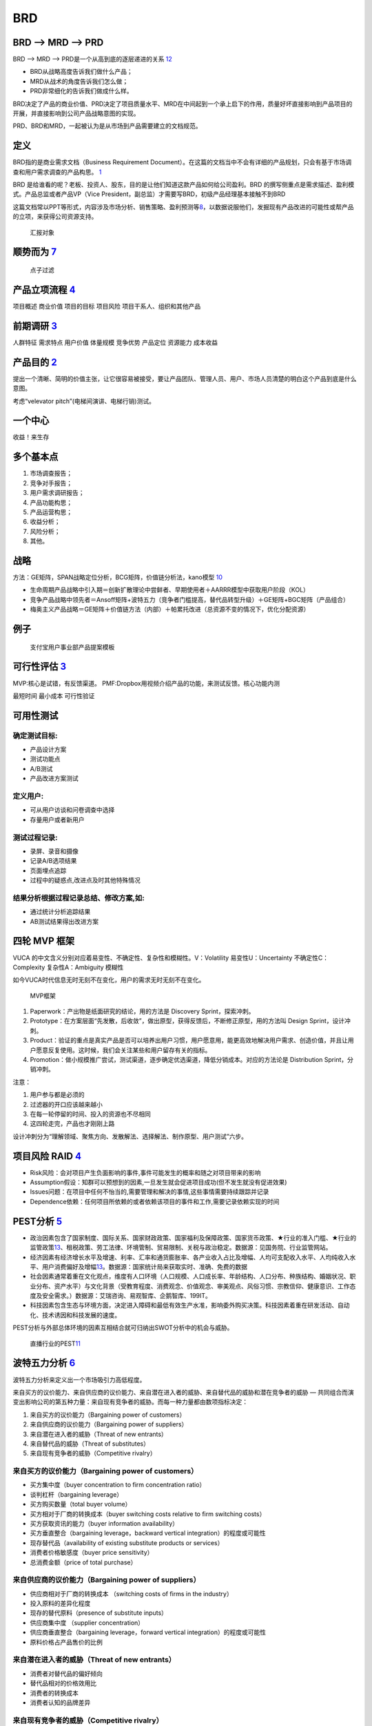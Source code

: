 
BRD
===

BRD —> MRD —> PRD
-----------------

BRD —> MRD —> PRD是一个从高到底的逐层递进的关系
`12 <https://blog.csdn.net/liwei16611/article/details/106638921>`__

-  BRD从战略高度告诉我们做什么产品；
-  MRD从战术的角度告诉我们怎么做；
-  PRD非常细化的告诉我们做成什么样。

BRD决定了产品的商业价值、PRD决定了项目质量水平、MRD在中间起到一个承上启下的作用，质量好坏直接影响到产品项目的开展，并直接影响到公司产品战略意图的实现。

PRD、BRD和MRD，一起被认为是从市场到产品需要建立的文档规范。

定义
----

BRD指的是商业需求文档（Business Requirement
Document）。在这篇的文档当中不会有详细的产品规划，只会有基于市场调查和用户需求调查的产品构思。
`1 <http://www.woshipm.com/pmd/178527.html>`__

BRD
是给谁看的呢？老板、投资人、股东，目的是让他们知道这款产品如何给公司盈利。BRD
的撰写侧重点是需求描述、盈利模式。产品总监或者产品VP（Vice
President，副总监）才需要写BRD，初级产品经理基本接触不到BRD

这篇文档常以PPT等形式，内容涉及市场分析、销售策略、盈利预测等\ `8 <https://quizlet.com/129588206/%E4%BA%BA%E4%BA%BA%E9%83%BD%E6%98%AF%E4%BA%A7%E5%93%81%E7%BB%8F%E7%90%86-%E7%AC%94%E8%AE%B0-flash-cards/>`__\ ，以数据说服他们，发掘现有产品改进的可能性或帮产品的立项，来获得公司资源支持。

.. figure:: ../img/BRD_report.png

   汇报对象

顺势而为 `7 <https://www.jianshu.com/p/a4b1fd94b49a>`__
-------------------------------------------------------

.. figure:: ../img/point_filter.png

   点子过滤

产品立项流程 `4 <https://www.bilibili.com/video/BV1254y1D7Ht?from=search&seid=14167562900175777805>`__
------------------------------------------------------------------------------------------------------

项目概述 商业价值 项目的目标 项目风险 项目干系人、组织和其他产品

前期调研 `3 <https://www.bilibili.com/video/BV1wz4y1y7sg>`__
------------------------------------------------------------

人群特征 需求特点 用户价值 体量规模 竞争优势 产品定位 资源能力 成本收益

产品目的 `2 <http://www.woshipm.com/pmd/21446.html>`__
------------------------------------------------------

提出一个清晰、简明的价值主张，让它很容易被接受，要让产品团队、管理人员、用户、市场人员清楚的明白这个产品到底是什么意图。

考虑“velevator pitch”(电梯间演讲、电梯行销)测试。

一个中心
--------

收益！来生存

多个基本点
----------

1. 市场调查报告；
2. 竞争对手报告；
3. 用户需求调研报告；
4. 产品功能构思；
5. 产品运营构思；
6. 收益分析；
7. 风险分析；
8. 其他。

战略
----

方法：GE矩阵，SPAN战略定位分析，BCG矩阵，价值链分析法，kano模型
`10 <https://www.jianshu.com/p/1d733b336f76s>`__

-  生命周期产品战略中引入期＝创新扩散理论中尝鲜者、早期使用者＋AARRR模型中获取用户阶段（KOL）
-  竞争产品战略中领先者＝Ansoff矩阵+波特五力（竞争者门槛提高，替代品转型升级）＋GE矩阵+BGC矩阵（产品组合）
-  梅奥主义产品战略＝GE矩阵＋价值链方法（内部）＋帕累托改进（总资源不变的情况下，优化分配资源）

例子
----

.. figure:: ../img/BRD.jpg

   支付宝用户事业部产品提案模板

可行性评估 `3 <https://www.bilibili.com/video/BV1wz4y1y7sg>`__
--------------------------------------------------------------

MVP:核心是试错，有反馈渠道。
PMF:Dropbox用视频介绍产品的功能，来测试反馈。核心功能内测

最短时间 最小成本 可行性验证

可用性测试
----------

确定测试目标:
~~~~~~~~~~~~~

-  产品设计方案
-  测试功能点
-  A/B测试
-  产品改进方案测试

定义用户:
~~~~~~~~~

-  可从用户访谈和问卷调查中选择
-  存量用户或者新用户

测试过程记录:
~~~~~~~~~~~~~

-  录屏、录音和摄像
-  记录A/B选项结果
-  页面埋点追踪
-  过程中的疑惑点,改进点及时其他特殊情况

结果分析根据过程记录总结、修改方案,如:
~~~~~~~~~~~~~~~~~~~~~~~~~~~~~~~~~~~~~~

-  通过统计分析追踪结果
-  AB测试结果得出改进方案

四轮 MVP 框架
-------------

VUCA 的中文含义分别对应着易变性、不确定性、复杂性和模糊性。V：Volatility
易变性U：Uncertainty 不确定性C：Complexity 复杂性A：Ambiguity 模糊性

如今VUCA时代信息无时无刻不在变化，用户的需求无时无刻不在变化。

.. figure:: ../img/MVP.png

   MVP框架

1. Paperwork：产出物是纸面研究的结论，用的方法是 Discovery
   Sprint，探索冲刺。
2. Prototype：在方案层面“先发散，后收敛”，做出原型，获得反馈后，不断修正原型，用的方法叫
   Design Sprint，设计冲刺。
3. Product：验证的重点是真实产品是否可以培养出用户习惯，用户愿意用，能更高效地解决用户需求、创造价值，并且让用户愿意反复使用。这时候，我们会关注某些和用户留存有关的指标。
4. Promotion：做小规模推广尝试，测试渠道，逐步确定优选渠道，降低分销成本。对应的方法论是
   Distribution Sprint，分销冲刺。

注意：

1. 用户参与都是必须的
2. 过滤器的开口应该越来越小
3. 在每一轮停留的时间、投入的资源也不尽相同
4. 这四轮走完，产品也才刚刚上路

设计冲刺分为“理解领域、聚焦方向、发散解法、选择解法、制作原型、用户测试”六步。

项目风险 RAID `4 <https://www.bilibili.com/video/BV1254y1D7Ht?from=search&seid=14167562900175777805>`__
-------------------------------------------------------------------------------------------------------

-  Risk风险：会对项目产生负面影响的事件,事件可能发生的概率和随之对项目带来的影响
-  Assumption假设：知群可以预想到的因素,一旦发生就会促进项目成功(但不发生就没有促进效果)
-  Issues问题：在项目中任何不怡当的,需要管理和解决的事情,这些事情需要持续跟踪并记录
-  Dependence依赖：任何项目所依赖的或者依赖该项目的事件和工作,需要记录依赖实现的时间

PEST分析 `5 <https://zh.wikipedia.org/wiki/PEST%E5%88%86%E6%9E%90>`__
---------------------------------------------------------------------

-  政治因素包含了国家制度、国际关系、国家财政政策、国家福利及保障政策、国家货币政策、★行业的准入门槛、★行业的监管政策\ `13 <http://www.woshipm.com/pmd/2751064.html>`__\ 、租税政策、劳工法律、环境管制、贸易限制、关税与政治稳定。数据源：见国务院、行业监管网站。
-  经济因素有经济增长水平及增速、利率、汇率和通货膨胀率、各产业收入占比及增幅、人均可支配收入水平、人均纯收入水平、用户消费偏好及增幅\ `13 <http://www.woshipm.com/pmd/2751064.html>`__\ 。数据源：国家统计局来获取实时、准确、免费的数据
-  社会因素通常着重在文化观点，维度有人口环境（人口规模、人口成长率、年龄结构、人口分布、种族结构、婚姻状况、职业分布、资产水平）与文化背景（受教育程度、消费观念、价值观念、审美观点、风俗习惯、宗教信仰、健康意识、工作态度及安全需求。）数据源：艾瑞咨询、易观智库、企鹅智库、199IT。
-  科技因素包含生态与环境方面，决定进入障碍和最低有效生产水准，影响委外购买决策。科技因素着重在研发活动、自动化、技术诱因和科技发展的速度。

PEST分析与外部总体环境的因素互相结合就可归纳出SWOT分析中的机会与威胁。

.. figure:: ../img/PEST_eg.jpg

   直播行业的PEST\ `11 <https://www.zhihu.com/question/19749199/answer/1497421911>`__

波特五力分析 `6 <https://zh.wikipedia.org/wiki/PEST%E5%88%86%E6%9E%90>`__
-------------------------------------------------------------------------

波特五力分析来定义出一个市场吸引力高低程度。

来自买方的议价能力、来自供应商的议价能力、来自潜在进入者的威胁、来自替代品的威胁和潜在竞争者的威胁
—
共同组合而演变出影响公司的第五种力量：来自现有竞争者的威胁。而每一种力量都由数项指标决定：

1. 来自买方的议价能力（Bargaining power of customers）
2. 来自供应商的议价能力（Bargaining power of suppliers）
3. 来自潜在进入者的威胁（Threat of new entrants）
4. 来自替代品的威胁（Threat of substitutes）
5. 来自现有竞争者的威胁（Competitive rivalry）

来自买方的议价能力（Bargaining power of customers）
~~~~~~~~~~~~~~~~~~~~~~~~~~~~~~~~~~~~~~~~~~~~~~~~~~~

-  买方集中度（buyer concentration to firm concentration ratio）
-  谈判杠杆（bargaining leverage）
-  买方购买数量（total buyer volume）
-  买方相对于厂商的转换成本（buyer switching costs relative to firm
   switching costs）
-  买方获取资讯的能力（buyer information availability）
-  买方垂直整合（bargaining leverage，backward vertical
   integration）的程度或可能性
-  现存替代品（availability of existing substitute products or
   services）
-  消费者价格敏感度（buyer price sensitivity）
-  总消费金额（price of total purchase）

来自供应商的议价能力（Bargaining power of suppliers）
~~~~~~~~~~~~~~~~~~~~~~~~~~~~~~~~~~~~~~~~~~~~~~~~~~~~~

-  供应商相对于厂商的转换成本 （switching costs of firms in the
   industry）
-  投入原料的差异化程度
-  现存的替代原料（presence of substitute inputs）
-  供应商集中度 （supplier concentration）
-  供应商垂直整合（bargaining leverage，forward vertical
   integration）的程度或可能性
-  原料价格占产品售价的比例

来自潜在进入者的威胁（Threat of new entrants）
~~~~~~~~~~~~~~~~~~~~~~~~~~~~~~~~~~~~~~~~~~~~~~

-  消费者对替代品的偏好倾向
-  替代品相对的价格效用比
-  消费者的转换成本
-  消费者认知的品牌差异

来自现有竞争者的威胁（Competitive rivalry）
~~~~~~~~~~~~~~~~~~~~~~~~~~~~~~~~~~~~~~~~~~~

-  现有竞争者的数目
-  产业成长率（industry growth）
-  产业存在超额产能的情况
-  退出障碍 （exit barrier）
-  竞争者的多样性 （diversity of rivals）
-  资讯的复杂度和不对称
-  品牌权益 （brand equity）
-  每单位附加价值摊提到的固定资产
-  大量的广告需求
-  不同的产品 （product differences）

$APPEALS方法
~~~~~~~~~~~~

是IBM在IPD总结和分析出来的客户需求分析的一种方法。它从8个方面对产品进行客户需求定义和产品定位。具体如下：
`10 <https://www.jianshu.com/p/1d733b336f76s>`__

1. $-产品价格（Price）；
2. A-可获得性（Availability）；
3. P-包装（Packaging）；
4. P-性能（Performance）；
5. E-易用性（Easy to use）；
6. A-保证程度（Assurances）；
7. L-生命周期成本（Life cycle of cost）；
8. S-社会接受程度（Social acceptance）。

战略定位分析 SPAN
-----------------

SPAN方法（Strategy positioning
Analysis\ `9 <http://reader.epubee.com/books/mobile/a0/a0bcbc34f65fcce9147c5238fb6d210b/text00021.html>`__\ ）从分析细分市场的吸引力和公司的竞争力出发对各个细分市场进行深入分析，为公司最终选定细分市场并在此基础上进行产品规划提供决策依据细分市场（Segmenting
Marketing）是市场管理和产品规划流程的重要步骤。在这个步骤，首先要根据一定标准对根据公司总体战略要进入的市场进行细分，并做初步的定性选择。主要从以下5个方面进行考虑：独特性、重要性、可衡量性、持久性和可识别性。

1. 独特性：该细分市场是否要求成本优势、高的资本投入、满足客户独特的需要、或者提供的产品要有足够的差异化。并且为了满足这些独特性是否需要一定的进入门槛；
2. 重要性：这个细分市场要能达到一定的规模，这个规模能产生足够的利润来进行产品差异化、从事大型市场活动或提供售后服务；
3. 可衡量性：能够衡量这个细分市场的市场销量与增长率；
4. 持久性：最基本的要求是细分市场的存在至少要能够持续到公司产生利润；
5. 可识别性：能够通过在这个细分市场中目标明确的销售与宣传，高效覆盖各个独特的客户群体。\ `10 <https://www.jianshu.com/p/1d733b336f76s>`__

价值链方法
----------

1. 内部价值链分析.
2. 纵向价值链分析
3. 横向价值链分析
